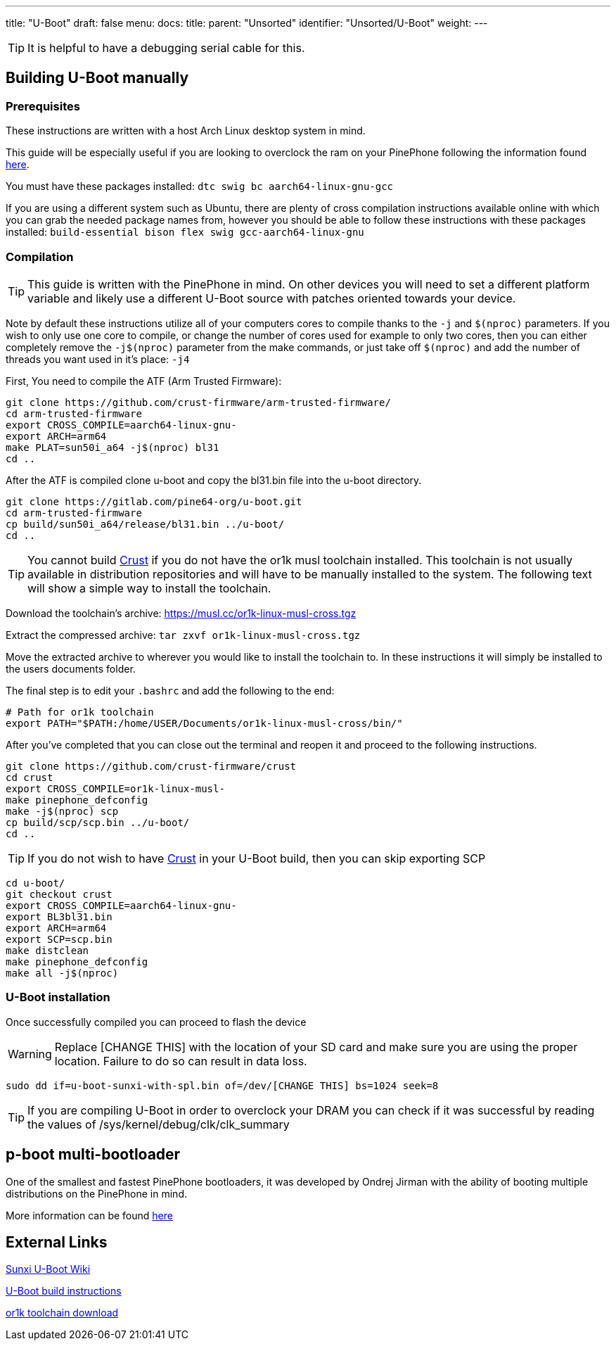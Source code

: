 ---
title: "U-Boot"
draft: false
menu:
  docs:
    title:
    parent: "Unsorted"
    identifier: "Unsorted/U-Boot"
    weight: 
---

TIP: It is helpful to have a debugging serial cable for this.

== Building U-Boot manually

=== Prerequisites

These instructions are written with a host Arch Linux desktop system in mind.

This guide will be especially useful if you are looking to overclock the ram on your PinePhone following the information found link:/documentation/Unsorted/Overclocking#DRAM|here[here].

You must have these packages installed: `dtc swig bc aarch64-linux-gnu-gcc`

If you are using a different system such as Ubuntu, there are plenty of cross compilation instructions available online with which you can grab the needed package names from, however you should be able to follow these instructions with these packages installed: `build-essential bison flex swig gcc-aarch64-linux-gnu`

=== Compilation

TIP: This guide is written with the PinePhone in mind. On other devices you will need to set a different platform variable and likely use a different U-Boot source with patches oriented towards your device.

Note by default these instructions utilize all of your computers cores to compile thanks to the `-j` and `$(nproc)` parameters. If you wish to only use one core to compile, or change the number of cores used for example to only two cores, then you can either completely remove the `-j$(nproc)` parameter from the make commands, or just take off `$(nproc)` and add the number of threads you want used in it's place: `-j4`

First, You need to compile the ATF (Arm Trusted Firmware):

 git clone https://github.com/crust-firmware/arm-trusted-firmware/
 cd arm-trusted-firmware
 export CROSS_COMPILE=aarch64-linux-gnu-
 export ARCH=arm64
 make PLAT=sun50i_a64 -j$(nproc) bl31
 cd ..

After the ATF is compiled clone u-boot and copy the bl31.bin file into the u-boot directory.

 git clone https://gitlab.com/pine64-org/u-boot.git
 cd arm-trusted-firmware
 cp build/sun50i_a64/release/bl31.bin ../u-boot/
 cd ..

TIP: You cannot build link:/documentation/PinePhone/Software/Crust[Crust] if you do not have the or1k musl toolchain installed. This toolchain is not usually available in distribution repositories and will have to be manually installed to the system. The following text will show a simple way to install the toolchain.

Download the toolchain's archive: https://musl.cc/or1k-linux-musl-cross.tgz

Extract the compressed archive: `tar zxvf or1k-linux-musl-cross.tgz`

Move the extracted archive to wherever you would like to install the toolchain to. In these instructions it will simply be installed to the users documents folder.

The final step is to edit your `.bashrc` and add the following to the end:

 # Path for or1k toolchain
 export PATH="$PATH:/home/USER/Documents/or1k-linux-musl-cross/bin/"

After you've completed that you can close out the terminal and reopen it and proceed to the following instructions.

 git clone https://github.com/crust-firmware/crust
 cd crust
 export CROSS_COMPILE=or1k-linux-musl-
 make pinephone_defconfig
 make -j$(nproc) scp
 cp build/scp/scp.bin ../u-boot/
 cd ..

TIP: If you do not wish to have link:/documentation/PinePhone/Software/Crust[Crust] in your U-Boot build, then you can skip exporting SCP

 cd u-boot/
 git checkout crust
 export CROSS_COMPILE=aarch64-linux-gnu-
 export BL3bl31.bin
 export ARCH=arm64
 export SCP=scp.bin
 make distclean
 make pinephone_defconfig
 make all -j$(nproc)

=== U-Boot installation

Once successfully compiled you can proceed to flash the device

WARNING: Replace [CHANGE THIS] with the location of your SD card and make sure you are using the proper location. Failure to do so can result in data loss.
```
sudo dd if=u-boot-sunxi-with-spl.bin of=/dev/[CHANGE THIS] bs=1024 seek=8
```

TIP: If you are compiling U-Boot in order to overclock your DRAM you can check if it was successful by reading the values of /sys/kernel/debug/clk/clk_summary

== p-boot multi-bootloader

One of the smallest and fastest PinePhone bootloaders, it was developed by Ondrej Jirman with the ability of booting multiple distributions on the PinePhone in mind.

More information can be found https://xnux.eu/p-boot/[here]

== External Links

https://linux-sunxi.org/Mainline_U-Boot[Sunxi U-Boot Wiki]

https://raw.githubusercontent.com/u-boot/u-boot/master/board/sunxi/README.sunxi64[U-Boot build instructions]

https://musl.cc/or1k-linux-musl-cross.tgz[or1k toolchain download]

